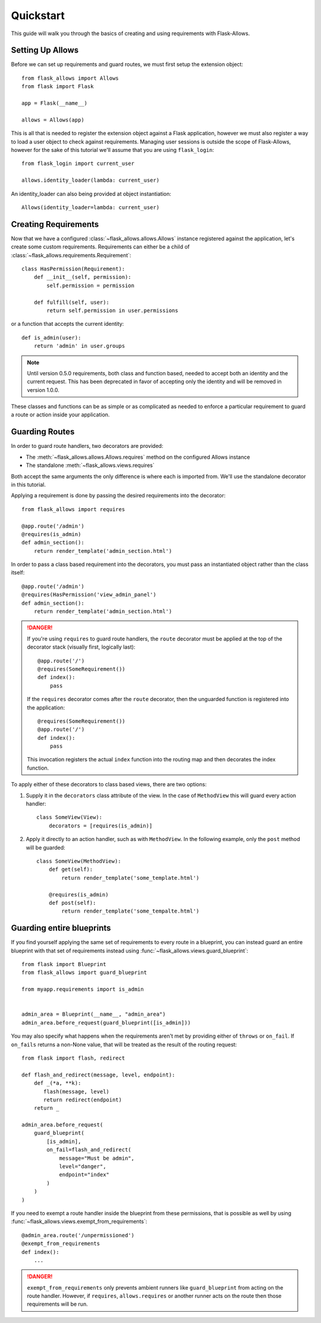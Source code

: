 .. _quickstart_guide:

##########
Quickstart
##########

This guide will walk you through the basics of creating and using requirements
with Flask-Allows.

*****************
Setting Up Allows
*****************

Before we can set up requirements and guard routes, we must first setup the
extension object::

    from flask_allows import Allows
    from flask import Flask

    app = Flask(__name__)

    allows = Allows(app)

This is all that is needed to register the extension object against a Flask
application, however we must also register a way to load a user object to
check against requirements. Managing user sessions is outside the scope of
Flask-Allows, however for the sake of this tutorial we'll assume that you are
using ``flask_login``::

    from flask_login import current_user

    allows.identity_loader(lambda: current_user)

An identity_loader can also being provided at object instantiation::

    Allows(identity_loader=lambda: current_user)

*********************
Creating Requirements
*********************

Now that we have a configured :class:`~flask_allows.allows.Allows` instance
registered against the application, let's create some custom requirements.
Requirements can either be a child of
:class:`~flask_allows.requirements.Requirement`::

    class HasPermission(Requirement):
        def __init__(self, permission):
            self.permission = permission

        def fulfill(self, user):
            return self.permission in user.permissions


or a function that accepts the current identity::

    def is_admin(user):
        return 'admin' in user.groups


.. note::

    Until version 0.5.0 requirements, both class and function based, needed
    to accept both an identity and the current request. This has been
    deprecated in favor of accepting only the identity and will be removed
    in version 1.0.0.


These classes and functions can be as simple or as complicated as needed to
enforce a particular requirement to guard a route or action inside your
application.

***************
Guarding Routes
***************

In order to guard route handlers, two decorators are provided:

- The :meth:`~flask_allows.allows.Allows.requires` method on the configured
  Allows instance
- The standalone :meth:`~flask_allows.views.requires`

Both accept the same arguments the only difference is where each is
imported from. We'll use the standalone decorator in this tutorial.

Applying a requirement is done by passing the desired requirements into the
decorator::

    from flask_allows import requires

    @app.route('/admin')
    @requires(is_admin)
    def admin_section():
        return render_template('admin_section.html')

In order to pass a class based requirement into the decorators, you must pass
an instantiated object rather than the class itself::

    @app.route('/admin')
    @requires(HasPermission('view_admin_panel')
    def admin_section():
        return render_template('admin_section.html')


.. danger::

    If you're using ``requires`` to guard route handlers, the ``route``
    decorator must be applied at the top of the decorator stack (visually first,
    logically last)::

        @app.route('/')
        @requires(SomeRequirement())
        def index():
            pass

    If the ``requires`` decorator comes after the ``route`` decorator, then the
    unguarded function is registered into the application::

        @requires(SomeRequirement())
        @app.route('/')
        def index():
            pass

    This invocation registers the actual ``index`` function into the routing
    map and then decorates the index function.


To apply either of these decorators to class based views, there are two options:

1. Supply it in the ``decorators`` class attribute of the view. In the case of
   ``MethodView`` this will guard every action handler::

    class SomeView(View):
        decorators = [requires(is_admin)]

2. Apply it directly to an action handler, such as with ``MethodView``. In the
   following example, only the ``post`` method will be guarded::

    class SomeView(MethodView):
        def get(self):
            return render_template('some_template.html')

        @requires(is_admin)
        def post(self):
            return render_template('some_tempalte.html')


**************************
Guarding entire blueprints
**************************

If you find yourself applying the same set of requirements to every route in
a blueprint, you can instead guard an entire blueprint with that set of
requirements instead using :func:`~flask_allows.views.guard_blueprint`::


    from flask import Blueprint
    from flask_allows import guard_blueprint

    from myapp.requirements import is_admin


    admin_area = Blueprint(__name__, "admin_area")
    admin_area.before_request(guard_blueprint([is_admin]))

You may also specify what happens when the requirements aren't met by providing
either of ``throws`` or ``on_fail``. If ``on_fails`` returns a non-None value,
that will be treated as the result of the routing request::

    from flask import flash, redirect

    def flash_and_redirect(message, level, endpoint):
        def _(*a, **k):
           flash(message, level)
           return redirect(endpoint)
        return _

    admin_area.before_request(
        guard_blueprint(
            [is_admin],
            on_fail=flash_and_redirect(
                message="Must be admin",
                level="danger",
                endpoint="index"
            )
        )
    )

If you need to exempt a route handler inside the blueprint from these
permissions, that is possible as well by using
:func:`~flask_allows.views.exempt_from_requirements`::

    @admin_area.route('/unpermissioned')
    @exempt_from_requirements
    def index():
        ...


.. danger::

    ``exempt_from_requirements`` only prevents ambient runners like
    ``guard_blueprint`` from acting on the route handler. However, if
    ``requires``, ``allows.requires`` or another runner acts on the route
    then those requirements will be run.
